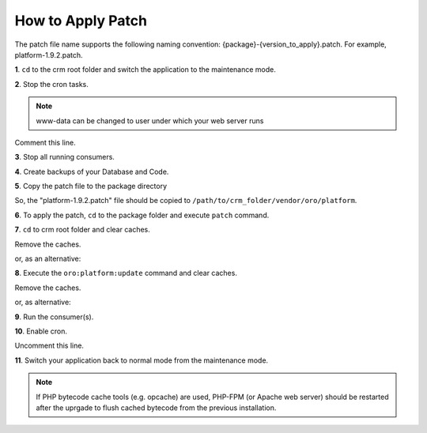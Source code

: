 .. index::
    single: Patch

How to Apply Patch
==================

The patch file name supports the following naming convention: {package}-{version_to_apply}.patch.
For example, platform-1.9.2.patch.

**1**. ``cd`` to the crm root folder and switch the application to the maintenance mode.

.. code-block:: bash
    :linenos:

    $ cd /path/to/application
    $ sudo -uwww-data bin/console lexik:maintenance:lock --env prod


**2**. Stop the cron tasks.

.. code-block:: bash
    :linenos:

    $ crontab -e -uwww-data


.. note::

    www-data can be changed to user under which your web server runs

Comment this line.

.. code-block:: text
    :linenos:

     */1 * * * * /usr/bin/php /path/to/application/bin/console --env=prod oro:cron >> /dev/null

**3**. Stop all running consumers.

**4**. Create backups of your Database and Code.

**5**. Copy the patch file to the package directory

.. code-block:: text
    :linenos:

    /path/to/application/vendor/oro/{package}

So, the "platform-1.9.2.patch" file should be copied to ``/path/to/crm_folder/vendor/oro/platform``.

**6**. To apply the patch, ``cd`` to the package folder and execute ``patch`` command.

.. code-block:: bash
    :linenos:

    $ cd /path/to/application/vendor/oro/{package}
    $ patch -p1 < platform-1.9.2.patch


**7**. ``cd`` to crm root folder and clear caches.

.. code-block:: bash
    :linenos:

    $ cd /path/to/application

Remove the caches.

.. code-block:: bash
    :linenos:

    $ sudo -u www-data bin/console cache:clear --env prod

or, as an alternative:

.. code-block:: bash
    :linenos:

    $ sudo rm -rf var/cache/prod

**8**. Execute the ``oro:platform:update`` command and clear caches.

.. code-block:: bash
    :linenos:

    $ sudo -u www-data php bin/console oro:platform:update --env=prod --force

Remove the caches.

.. code-block:: bash
    :linenos:

    $ sudo -u www-data bin/console cache:clear --env prod

or, as alternative:

.. code-block:: bash
    :linenos:

    $ sudo rm -rf var/cache/prod
    $ sudo -u www-data bin/console cache:warmup --env prod

**9**. Run the consumer(s).

.. code-block:: bash
    :linenos:

    $ sudo -u www-data bin/console oro:message-queue:consume --env prod

**10**. Enable cron.

.. code-block:: bash
    :linenos:

    $ crontab -e -uwww-data

Uncomment this line.

.. code-block:: text
    :linenos:

    */1 * * * * /usr/bin/php /path/to/application/bin/console --env=prod oro:cron >> /dev/null

**11**. Switch your application back to normal mode from the maintenance mode.

.. code-block:: bash
    :linenos:

    $ sudo -uwww-data bin/console lexik:maintenance:unlock --env prod

.. note::

    If PHP bytecode cache tools (e.g. opcache) are used, PHP-FPM (or Apache web server) should be restarted
    after the uprgade to flush cached bytecode from the previous installation.

